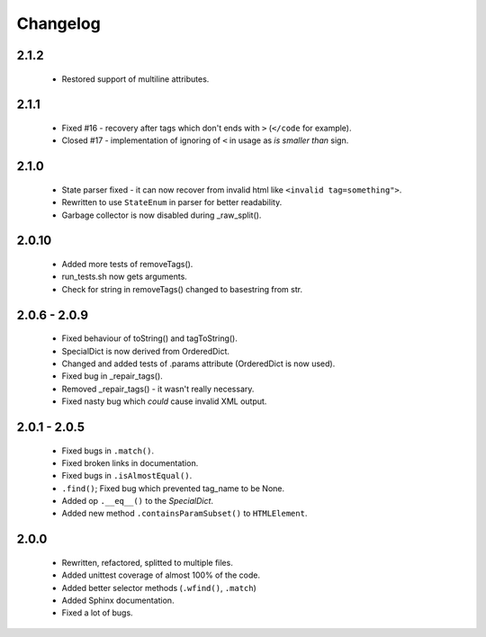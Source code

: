 Changelog
=========

2.1.2
-----
    - Restored support of multiline attributes.

2.1.1
-----
    - Fixed #16 - recovery after tags which don't ends with ``>`` (``</code`` for example).
    - Closed #17 - implementation of ignoring of ``<`` in usage as `is smaller than` sign.

2.1.0
-----
    - State parser fixed - it can now recover from invalid html like ``<invalid tag=something">``.
    - Rewritten to use ``StateEnum`` in parser for better readability.
    - Garbage collector is now disabled during _raw_split().

2.0.10
------
    - Added more tests of removeTags().
    - run_tests.sh now gets arguments.
    - Check for string in removeTags() changed to basestring from str.

2.0.6 - 2.0.9
-------------
    - Fixed behaviour of toString() and tagToString().
    - SpecialDict is now derived from OrderedDict.
    - Changed and added tests of .params attribute (OrderedDict is now used).
    - Fixed bug in _repair_tags().
    - Removed _repair_tags() - it wasn't really necessary.
    - Fixed nasty bug which *could* cause invalid XML output.

2.0.1 - 2.0.5
-------------
    - Fixed bugs in ``.match()``.
    - Fixed broken links in documentation.
    - Fixed bugs in ``.isAlmostEqual()``.
    - ``.find()``; Fixed bug which prevented tag_name to be None.
    - Added op ``.__eq__()`` to the `SpecialDict`.
    - Added new method ``.containsParamSubset()`` to ``HTMLElement``.

2.0.0
-----
    - Rewritten, refactored, splitted to multiple files.
    - Added unittest coverage of almost 100% of the code.
    - Added better selector methods (``.wfind()``, ``.match``)
    - Added Sphinx documentation.
    - Fixed a lot of bugs.
